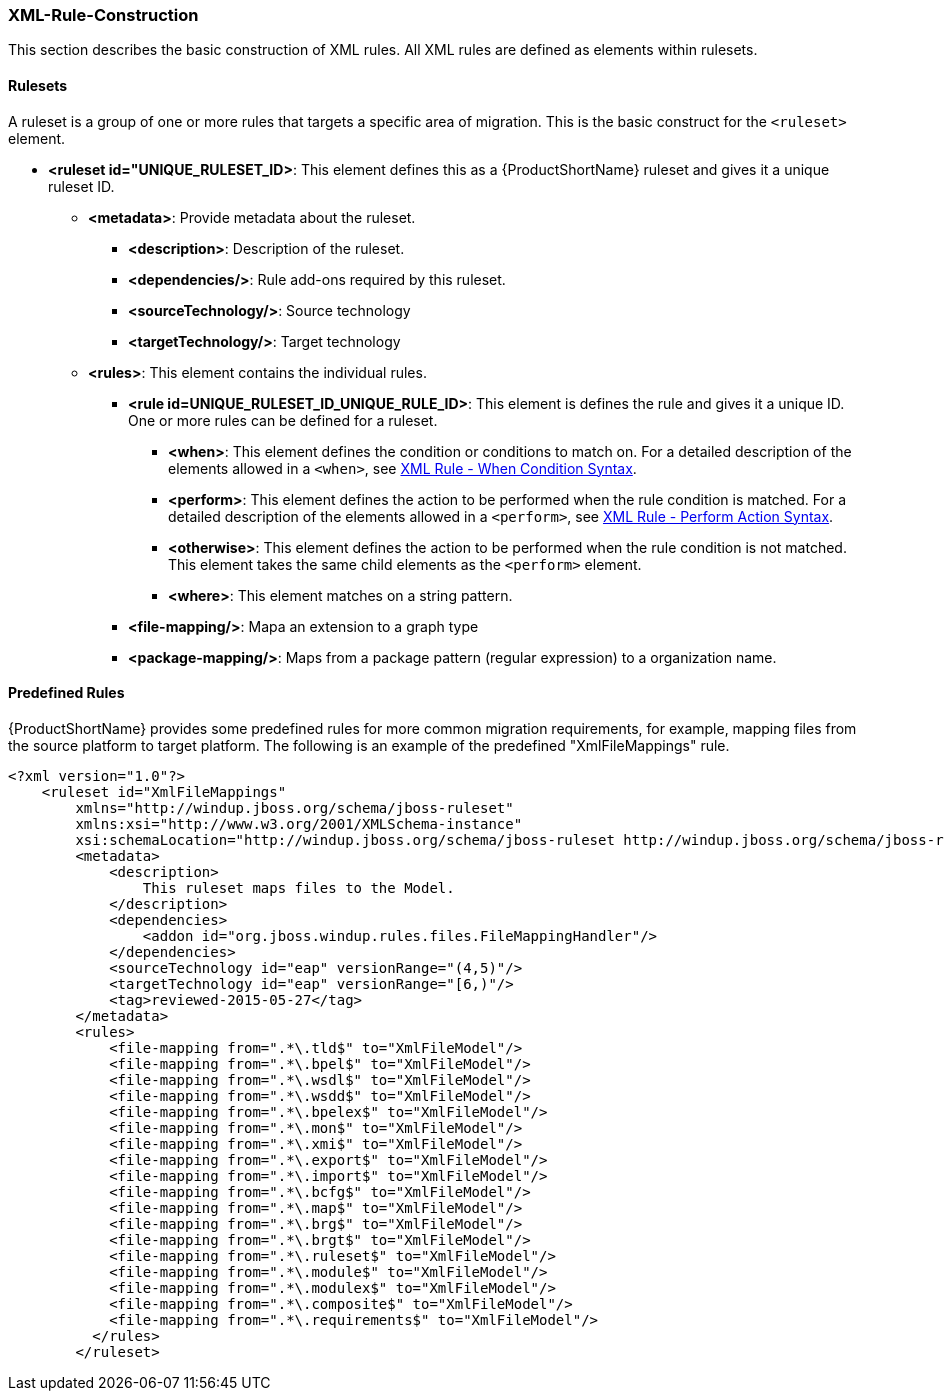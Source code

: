 


[[Rules-XML-Rule-Construction]]
=== XML-Rule-Construction

This section describes the basic construction of XML rules. All XML rules are defined as elements within rulesets. 

==== Rulesets

A  ruleset is a group of one or more rules that targets a specific area of migration. This is the basic construct for the `<ruleset>` element.

* **<ruleset id="UNIQUE_RULESET_ID>**: This element defines this as a {ProductShortName} ruleset and gives it a unique ruleset ID.
** **<metadata>**: Provide metadata about the ruleset.
*** **<description>**: Description of the ruleset.
*** **<dependencies/>**: Rule add-ons required by this ruleset.
*** ** <sourceTechnology/>**: Source technology
*** ** <targetTechnology/>**: Target technology
** **<rules>**: This element contains the individual rules.
*** **<rule id=UNIQUE_RULESET_ID_UNIQUE_RULE_ID>**: This element is defines the rule and gives it a unique ID. One or more rules can be defined for a ruleset. 
**** **<when>**: This element defines the condition or conditions to match on. For a detailed description of the elements allowed in a `<when>`, see xref:Rules-XML-Rule-When-Condition-Syntax[XML Rule - When Condition Syntax].
**** **<perform>**: This element defines the action to be performed when the rule condition is matched. For a detailed description of the elements allowed in a `<perform>`, see xref:Rules-XML-Rule-Perform-Action-Syntax[XML Rule - Perform Action Syntax].
**** **<otherwise>**: This element defines the action to be performed when the rule condition is not matched. This element takes the same child elements as the `<perform>` element.
**** **<where>**: This element matches on a string pattern.

*** **<file-mapping/>**: Mapa an extension to a graph type  
*** **<package-mapping/>**: Maps from a package pattern (regular expression) to a organization name.


==== Predefined Rules

{ProductShortName} provides some predefined rules for more common migration requirements, for example, mapping files from the source platform to target platform. The following is an example of the predefined "XmlFileMappings" rule.

[source,xml,options="nowrap"]
----
<?xml version="1.0"?>
    <ruleset id="XmlFileMappings"
        xmlns="http://windup.jboss.org/schema/jboss-ruleset" 
        xmlns:xsi="http://www.w3.org/2001/XMLSchema-instance"
        xsi:schemaLocation="http://windup.jboss.org/schema/jboss-ruleset http://windup.jboss.org/schema/jboss-ruleset/windup-jboss-ruleset.xsd">
        <metadata>
            <description>
                This ruleset maps files to the Model.
            </description>
            <dependencies>
                <addon id="org.jboss.windup.rules.files.FileMappingHandler"/>
            </dependencies>
            <sourceTechnology id="eap" versionRange="(4,5)"/>
            <targetTechnology id="eap" versionRange="[6,)"/>
            <tag>reviewed-2015-05-27</tag>
        </metadata>
        <rules>
            <file-mapping from=".*\.tld$" to="XmlFileModel"/>
            <file-mapping from=".*\.bpel$" to="XmlFileModel"/>
            <file-mapping from=".*\.wsdl$" to="XmlFileModel"/>
            <file-mapping from=".*\.wsdd$" to="XmlFileModel"/>
            <file-mapping from=".*\.bpelex$" to="XmlFileModel"/>
            <file-mapping from=".*\.mon$" to="XmlFileModel"/>
            <file-mapping from=".*\.xmi$" to="XmlFileModel"/>
            <file-mapping from=".*\.export$" to="XmlFileModel"/>
            <file-mapping from=".*\.import$" to="XmlFileModel"/>
            <file-mapping from=".*\.bcfg$" to="XmlFileModel"/>
            <file-mapping from=".*\.map$" to="XmlFileModel"/>
            <file-mapping from=".*\.brg$" to="XmlFileModel"/>
            <file-mapping from=".*\.brgt$" to="XmlFileModel"/>
            <file-mapping from=".*\.ruleset$" to="XmlFileModel"/>
            <file-mapping from=".*\.module$" to="XmlFileModel"/>
            <file-mapping from=".*\.modulex$" to="XmlFileModel"/>
            <file-mapping from=".*\.composite$" to="XmlFileModel"/>
            <file-mapping from=".*\.requirements$" to="XmlFileModel"/>
          </rules>
        </ruleset>
----

